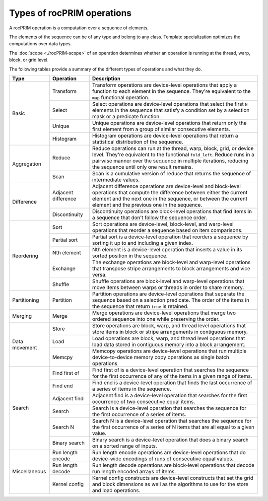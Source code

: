 .. meta::
  :description: rocPRIM operations 
  :keywords: rocPRIM, ROCm, API, documentation, operations

********************************************************************
Types of rocPRIM operations
********************************************************************

A rocPRIM operation is a computation over a sequence of elements. 

The elements of the sequence can be of any type and belong to any class. Template specialization optimizes the computations over data types. 

The :doc:`scope <./rocPRIM-scope>` of an operation determines whether an operation is running at the thread, warp, block, or grid level. 

The following tables provide a summary of the different types of operations and what they do.



+------------------------+---------------------------+-----------------------------------------------+ 
| Type                   | Operation                 | Description                                   |
+========================+===========================+===============================================+
| Basic                  |Transform                  |Transform operations are device-level          |
|                        |                           |operations that apply a function to each       |
|                        |                           |element in the sequence. They're equivalent to |
|                        |                           |the ``map`` functional operation.              |
|                        +---------------------------+-----------------------------------------------+
|                        |Select                     |Select operations are device-level operations  |
|                        |                           |that select the first ``N`` elements in the    |
|                        |                           |sequence that satisfy a condition set by a     |
|                        |                           |selection mask or a predicate function.        |
|                        +---------------------------+-----------------------------------------------+
|                        |Unique                     |Unique operations are device-level operations  | 
|                        |                           |that return only the first element from a      |
|                        |                           |group of similar consecutive elements.         |
|                        +---------------------------+-----------------------------------------------+
|                        |Histogram                  |Histogram operations are device-level          |
|                        |                           |operations that return a statistical           |
|                        |                           |distribution of the sequence.                  |
+------------------------+---------------------------+-----------------------------------------------+
|Aggregation             |Reduce                     |Reduce operations can run at the thread, warp, |
|                        |                           |block, grid, or device level. They're          |
|                        |                           |equivalent to the functional ``fold_left``.    |
|                        |                           |Reduce runs in a pairwise manner over the      |
|                        |                           |sequence in multiple iterations, reducing the  |
|                        |                           |sequence until only one result remains.        |
|                        +---------------------------+-----------------------------------------------+
|                        |Scan                       |Scan is a cumulative version of reduce that    |
|                        |                           |returns the sequence of intermediate values.   |
+------------------------+---------------------------+-----------------------------------------------+
|Difference              |Adjacent difference        |Adjacent difference operations are             |
|                        |                           |device-level and block-level operations that   |
|                        |                           |compute the difference between either the      |
|                        |                           |current element and the next one in the        |
|                        |                           |sequence, or between the current element and   |
|                        |                           |the previous one in the sequence.              |
|                        +---------------------------+-----------------------------------------------+
|                        |Discontinuity              |Discontinuity operations are block-level       |
|                        |                           |operations that find items in a                |
|                        |                           |sequence that don't follow the sequence order. |
+------------------------+---------------------------+-----------------------------------------------+
|Reordering              |Sort                       |Sort operations are device-level, block-level, |
|                        |                           |and warp-level operations that reorder a       |
|                        |                           |sequence based on item comparisons.            |
|                        +---------------------------+-----------------------------------------------+
|                        |Partial sort               |Partial sort is a device-level operation that  |
|                        |                           |reorders a sequence by sorting it up to and    |
|                        |                           |including a given index.                       |
|                        +---------------------------+-----------------------------------------------+
|                        |Nth element                |Nth element is a device-level operation that   |
|                        |                           |inserts a value in its sorted position in the  |
|                        |                           |sequence.                                      |
|                        +---------------------------+-----------------------------------------------+
|                        |Exchange                   |The exchange operations are block-level and    |
|                        |                           |warp-level operations that transpose stripe    |
|                        |                           |arrangements to block arrangements and vice    |
|                        |                           |versa.                                         |
|                        +---------------------------+-----------------------------------------------+
|                        |Shuffle                    |Shuffle operations are block-level and         |
|                        |                           |warp-level operations that move items between  |
|                        |                           |warps or threads in order to share memory.     |
+------------------------+---------------------------+-----------------------------------------------+
|Partitioning            |Partition                  |Partition operations are device-level          |
|                        |                           |operations that separate the sequence          |
|                        |                           |based on a selection predicate. The order of   |
|                        |                           |the items in the sequence that return ``true`` |
|                        |                           |is retained.                                   |
+------------------------+---------------------------+-----------------------------------------------+
|Merging                 |Merge                      |Merge operations are device-level operations   |
|                        |                           |that merge two ordered sequence into one while |
|                        |                           |preserving the order.                          |
+------------------------+---------------------------+-----------------------------------------------+
|Data movement           |Store                      |Store operations are block, warp, and thread   |
|                        |                           |level operations that store items in block or  |
|                        |                           |stripe arrangements in contiguous memory.      |
|                        +---------------------------+-----------------------------------------------+
|                        |Load                       |Load operations are block, warp, and thread    |
|                        |                           |level operations that load data stored         |
|                        |                           |in contiguous memory into a block arrangement. |
|                        +---------------------------+-----------------------------------------------+
|                        |Memcpy                     |Memcopy operations are device-level operations |
|                        |                           |that run multiple device-to-device memory copy |
|                        |                           |operations as single batch operations.         |
+------------------------+---------------------------+-----------------------------------------------+
|Search                  |Find first of              |Find first of is a device-level operation that |
|                        |                           |searches the sequence for the first occurrence |
|                        |                           |of any of the items in a given range of items. |
|                        +---------------------------+-----------------------------------------------+
|                        |Find end                   |Find end is a device-level operation that      |
|                        |                           |finds the last occurrence of a series of items |
|                        |                           |in the sequence.                               |
|                        +---------------------------+-----------------------------------------------+
|                        |Adjacent find              |Adjacent find is a device-level operation that |
|                        |                           |searches for the first occurrence of two       |
|                        |                           |consecutive equal items.                       |
|                        +---------------------------+-----------------------------------------------+
|                        |Search                     |Search is a device-level operation that        |
|                        |                           |searches the sequence for the first occurrence |
|                        |                           |of a series of items.                          |
|                        +---------------------------+-----------------------------------------------+
|                        |Search N                   |Search N is a device-level operation that      |
|                        |                           |searches the sequence for the first occurrence |
|                        |                           |of a series of N items that are all equal to   |
|                        |                           |a given value.                                 |
|                        +---------------------------+-----------------------------------------------+
|                        |Binary search              |Binary search is a device-level operation that |
|                        |                           |does a binary search on a sorted range of      |
|                        |                           |inputs.                                        |
+------------------------+---------------------------+-----------------------------------------------+
|Miscellaneous           |Run length encode          |Run length encode operations are device-level  |
|                        |                           |operations that do device-wide encodings of    |
|                        |                           |runs of consecutive equal values.              |
|                        +---------------------------+-----------------------------------------------+
|                        |Run length decode          |Run length decode operations are block-level   |
|                        |                           |operations that decode run length encoded      |
|                        |                           |arrays of items.                               | 
|                        +---------------------------+-----------------------------------------------+
|                        |Kernel config              |Kernel config constructs are device-level      |
|                        |                           |constructs that set the grid and block         |
|                        |                           |dimensions as well as the algorithms to use for|
|                        |                           |the store and load operations.                 |
+------------------------+---------------------------+-----------------------------------------------+
